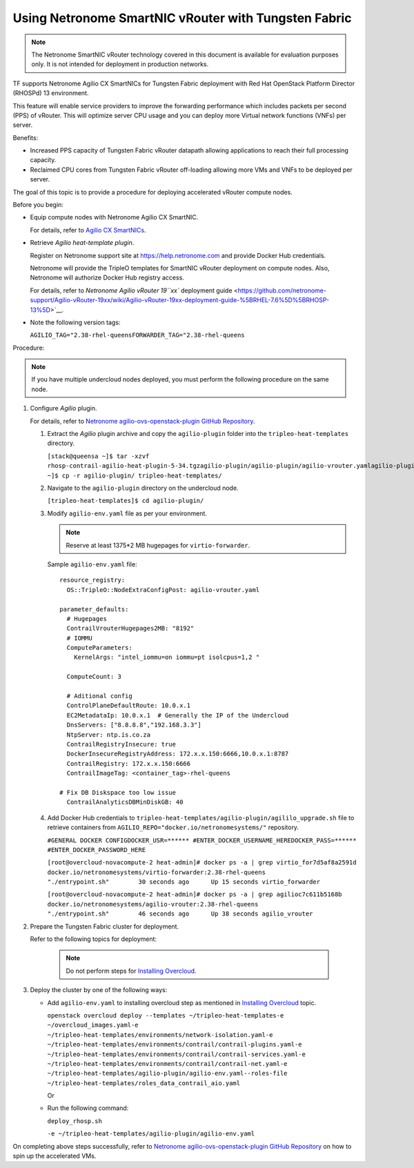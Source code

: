 Using Netronome SmartNIC vRouter with Tungsten Fabric
=========================================================

.. note::

   The Netronome SmartNIC vRouter technology covered in this document is
   available for evaluation purposes only. It is not intended for
   deployment in production networks.

TF supports Netronome Agilio CX SmartNICs for Tungsten Fabric
deployment with Red Hat OpenStack Platform Director (RHOSPd) 13
environment.

This feature will enable service providers to improve the forwarding
performance which includes packets per second (PPS) of vRouter. This
will optimize server CPU usage and you can deploy more Virtual network
functions (VNFs) per server.

Benefits:

-  Increased PPS capacity of Tungsten Fabric vRouter datapath allowing
   applications to reach their full processing capacity.

-  Reclaimed CPU cores from Tungsten Fabric vRouter off-loading allowing more
   VMs and VNFs to be deployed per server.

The goal of this topic is to provide a procedure for deploying
accelerated vRouter compute nodes.

Before you begin:

-  Equip compute nodes with Netronome Agilio CX SmartNIC.

   For details, refer to `Agilio CX
   SmartNICs <https://www.netronome.com/products/agilio-cx/>`__.

-  Retrieve *Agilio heat-template plugin*.

   Register on Netronome support site at https://help.netronome.com and
   provide Docker Hub credentials.

   Netronome will provide the TripleO templates for SmartNIC vRouter
   deployment on compute nodes. Also, Netronome will authorize Docker
   Hub registry access.

   For details, refer to `Netronome Agilio vRouter 19\ ``xx`` deployment
   guide <https://github.com/netronome-support/Agilio-vRouter-19xx/wiki/Agilio-vRouter-19xx-deployment-guide-%5BRHEL-7.6%5D%5BRHOSP-13%5D>`__.

-  Note the following version tags:

   ``AGILIO_TAG="2.38-rhel-queensFORWARDER_TAG="2.38-rhel-queens``

Procedure:

.. note::

   If you have multiple undercloud nodes deployed, you must perform the
   following procedure on the same node.

1. Configure *Agilio* plugin.

   For details, refer to `Netronome agilio-ovs-openstack-plugin GitHub
   Repository <https://github.com/Netronome/agilio-ovs-openstack-plugin>`__.

   1. Extract the *Agilio* plugin archive and copy the ``agilio-plugin``
      folder into the ``tripleo-heat-templates`` directory.

      ``[stack@queensa ~]$ tar -xzvf rhosp-contrail-agilio-heat-plugin-5-34.tgzagilio-plugin/agilio-plugin/agilio-vrouter.yamlagilio-plugin/agilio_upgrade.shagilio-plugin/deploy_rhosp.shagilio-plugin/nfp_udev.shagilio-plugin/agilio-env.yamlagilio-plugin/versionagilio-plugin/README.md[stack@queensa ~]$ cp -r agilio-plugin/ tripleo-heat-templates/``

   2. Navigate to the ``agilio-plugin`` directory on the undercloud
      node.

      ``[tripleo-heat-templates]$ cd agilio-plugin/``

   3. Modify ``agilio-env.yaml`` file as per your
      environment.
      
      .. note:: 

         Reserve at least 1375*2 MB hugepages for ``virtio-forwarder``.
      
      Sample ``agilio-env.yaml`` file:
      
      ::

         resource_registry:
           OS::TripleO::NodeExtraConfigPost: agilio-vrouter.yaml

         parameter_defaults:
           # Hugepages
           ContrailVrouterHugepages2MB: "8192"
           # IOMMU
           ComputeParameters:
             KernelArgs: "intel_iommu=on iommu=pt isolcpus=1,2 " 

           ComputeCount: 3

           # Aditional config
           ControlPlaneDefaultRoute: 10.0.x.1
           EC2MetadataIp: 10.0.x.1  # Generally the IP of the Undercloud
           DnsServers: ["8.8.8.8","192.168.3.3"]
           NtpServer: ntp.is.co.za
           ContrailRegistryInsecure: true
           DockerInsecureRegistryAddress: 172.x.x.150:6666,10.0.x.1:8787
           ContrailRegistry: 172.x.x.150:6666
           ContrailImageTag: <container_tag>-rhel-queens

         # Fix DB Diskspace too low issue
           ContrailAnalyticsDBMinDiskGB: 40

   4. Add Docker Hub credentials to
      ``tripleo-heat-templates/agilio-plugin/agililo_upgrade.sh`` file
      to retrieve containers from
      ``AGILIO_REPO="docker.io/netronomesystems/"`` repository.

      ``#GENERAL DOCKER CONFIGDOCKER_USR=****** #ENTER_DOCKER_USERNAME_HEREDOCKER_PASS=****** #ENTER_DOCKER_PASSWORD_HERE``

      ``[root@overcloud-novacompute-2 heat-admin]# docker ps -a | grep virtio_for7d5af8a2591d        docker.io/netronomesystems/virtio-forwarder:2.38-rhel-queens           "./entrypoint.sh"        30 seconds ago      Up 15 seconds virtio_forwarder``

      ``[root@overcloud-novacompute-2 heat-admin]# docker ps -a | grep agilioc7c611b5168b        docker.io/netronomesystems/agilio-vrouter:2.38-rhel-queens             "./entrypoint.sh"        46 seconds ago      Up 38 seconds agilio_vrouter``

2. Prepare the Tungsten Fabric cluster for deployment.

   Refer to the following topics for deployment:

      .. note::

         Do not perform steps for `Installing
         Overcloud <../../topic-map/setting-up-contrail-rhosp-overcloud.html#id-installing-overcloud>`__.

3. Deploy the cluster by one of the following ways:

   -  Add ``agilio-env.yaml`` to installing overcloud step as mentioned
      in `Installing
      Overcloud <../../topic-map/setting-up-contrail-rhosp-overcloud.html#id-installing-overcloud>`__
      topic.

      ``openstack overcloud deploy --templates ~/tripleo-heat-templates-e ~/overcloud_images.yaml-e ~/tripleo-heat-templates/environments/network-isolation.yaml-e ~/tripleo-heat-templates/environments/contrail/contrail-plugins.yaml-e ~/tripleo-heat-templates/environments/contrail/contrail-services.yaml-e ~/tripleo-heat-templates/environments/contrail/contrail-net.yaml-e ~/tripleo-heat-templates/agilio-plugin/agilio-env.yaml--roles-file ~/tripleo-heat-templates/roles_data_contrail_aio.yaml``

      Or

   -  Run the following command:

      ``deploy_rhosp.sh``

      ``-e ~/tripleo-heat-templates/agilio-plugin/agilio-env.yaml``

On completing above steps successfully, refer to `Netronome
agilio-ovs-openstack-plugin GitHub
Repository <https://github.com/Netronome/agilio-ovs-openstack-plugin>`__
on how to spin up the accelerated VMs.

 
